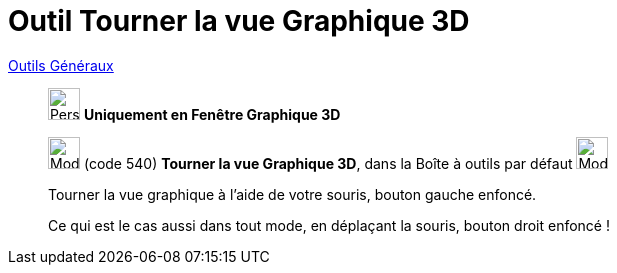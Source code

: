 = Outil Tourner la vue Graphique 3D
:page-en: tools/Rotate_3D_Graphics_View
ifdef::env-github[:imagesdir: /fr/modules/ROOT/assets/images]

xref:/Généraux.adoc[Outils Généraux]


_________________________________________
image:32px-Perspectives_algebra_3Dgraphics.svg.png[Perspectives algebra 3Dgraphics.svg,width=32,height=32] **Uniquement en
Fenêtre *Graphique 3D* **

image:32px-Mode_rotateview.svg.png[Mode rotateview.svg,width=32,height=32] (code 540) *Tourner la vue Graphique 3D*,
dans la Boîte à outils par défaut image:32px-Mode_rotateview.svg.png[Mode rotateview.svg,width=32,height=32]

Tourner la vue graphique à l'aide de votre souris, bouton gauche enfoncé.

Ce qui est le cas aussi dans tout mode, en déplaçant la souris, bouton droit enfoncé !
_________________________________________

